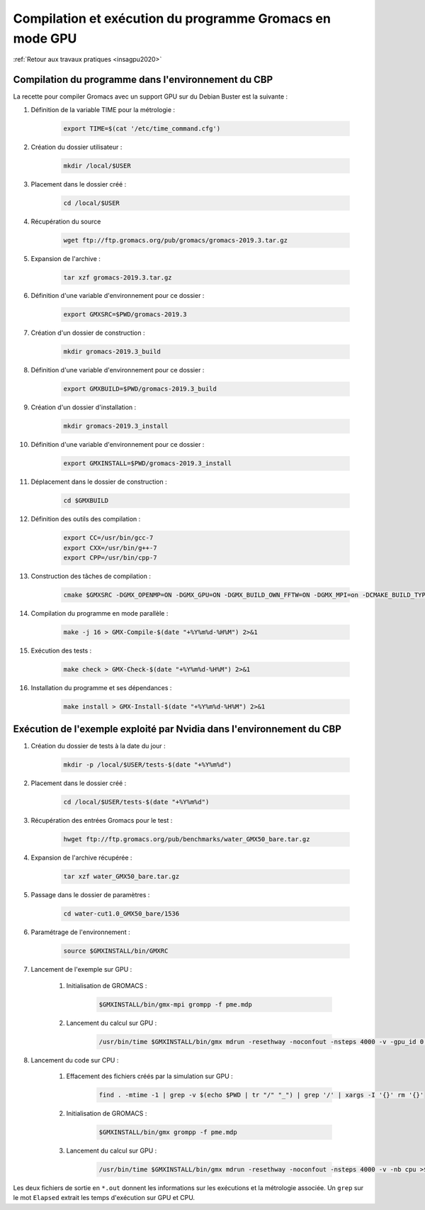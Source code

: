 .. _gromacsgpu:

Compilation et exécution du programme Gromacs en mode GPU
=========================================================

:ref:`Retour aux travaux pratiques <insagpu2020>`

Compilation du programme dans l'environnement du CBP 
----------------------------------------------------

La recette pour compiler Gromacs  avec un support GPU sur du Debian Buster est la suivante :

#. Définition de la variable TIME pour la métrologie : 

    .. code-block:: bash
        
        export TIME=$(cat '/etc/time_command.cfg')

#. Création du dossier utilisateur : 

    .. code-block:: bash
        
        mkdir /local/$USER

#. Placement dans le dossier créé : 

    .. code-block:: bash
        
        cd /local/$USER

#. Récupération du source  

    .. code-block:: bash
        
        wget ftp://ftp.gromacs.org/pub/gromacs/gromacs-2019.3.tar.gz

#. Expansion de l'archive :  

    .. code-block:: bash
        
        tar xzf gromacs-2019.3.tar.gz

#. Définition d'une variable d'environnement pour ce dossier : 

    .. code-block:: bash
        
        export GMXSRC=$PWD/gromacs-2019.3

#. Création d'un dossier de construction :  

    .. code-block:: bash
        
        mkdir gromacs-2019.3_build

#. Définition d'une variable d'environnement pour ce dossier : 

    .. code-block:: bash
        
        export GMXBUILD=$PWD/gromacs-2019.3_build

#. Création d'un dossier d'installation :  

    .. code-block:: bash
        
        mkdir gromacs-2019.3_install

#. Définition d'une variable d'environnement pour ce dossier : 

    .. code-block:: bash
        
        export GMXINSTALL=$PWD/gromacs-2019.3_install

#. Déplacement dans le dossier de construction :  

    .. code-block:: bash
        
        cd $GMXBUILD

#. Définition des outils des compilation :  

    .. code-block:: bash
        
        export CC=/usr/bin/gcc-7
        export CXX=/usr/bin/g++-7
        export CPP=/usr/bin/cpp-7

#. Construction des tâches de compilation :  

    .. code-block:: bash
        
        cmake $GMXSRC -DGMX_OPENMP=ON -DGMX_GPU=ON -DGMX_BUILD_OWN_FFTW=ON -DGMX_MPI=on -DCMAKE_BUILD_TYPE=Release -DCMAKE_INSTALL_PREFIX=$GMXINSTALL

#. Compilation du programme en mode parallèle :  

    .. code-block:: bash
        
        make -j 16 > GMX-Compile-$(date "+%Y%m%d-%H%M") 2>&1

#. Exécution des tests :  

    .. code-block:: bash
        
        make check > GMX-Check-$(date "+%Y%m%d-%H%M") 2>&1 

#. Installation du programme et ses dépendances :  

    .. code-block:: bash
        
        make install > GMX-Install-$(date "+%Y%m%d-%H%M") 2>&1

Exécution de l'exemple exploité par Nvidia dans l'environnement du CBP
----------------------------------------------------------------------

#. Création du dossier de tests à la date du jour :   

    .. code-block:: bash
        
        mkdir -p /local/$USER/tests-$(date "+%Y%m%d")

#. Placement dans le dossier créé :   

    .. code-block:: bash
        
        cd /local/$USER/tests-$(date "+%Y%m%d")

#. Récupération des entrées Gromacs pour le test :  

    .. code-block:: bash
        
        hwget ftp://ftp.gromacs.org/pub/benchmarks/water_GMX50_bare.tar.gz

#. Expansion de l'archive récupérée :   

    .. code-block:: bash
        
        tar xzf water_GMX50_bare.tar.gz

#. Passage dans le dossier de paramètres :   

    .. code-block:: bash
        
        cd water-cut1.0_GMX50_bare/1536

#. Paramétrage de l'environnement :   

    .. code-block:: bash
        
        source $GMXINSTALL/bin/GMXRC

#. Lancement de l'exemple sur GPU :

    #. Initialisation de GROMACS :   

        .. code-block:: bash
        
            $GMXINSTALL/bin/gmx-mpi grompp -f pme.mdp
    
    #. Lancement du calcul sur GPU :   

        .. code-block:: bash
        
            /usr/bin/time $GMXINSTALL/bin/gmx mdrun -resethway -noconfout -nsteps 4000 -v -gpu_id 0 >$(echo $PWD | tr '/' '_')_$(date "+%Y%m%d-%H%M").out 2>&1

#. Lancement du code sur CPU :

    #. Effacement des fichiers créés par la simulation sur GPU :  

        .. code-block:: bash
            
            find . -mtime -1 | grep -v $(echo $PWD | tr "/" "_") | grep '/' | xargs -I '{}' rm '{}'
    
    #. Initialisation de GROMACS :   

        .. code-block:: bash
            
            $GMXINSTALL/bin/gmx grompp -f pme.mdp
    
    #. Lancement du calcul sur GPU :   

        .. code-block:: bash
        
            /usr/bin/time $GMXINSTALL/bin/gmx mdrun -resethway -noconfout -nsteps 4000 -v -nb cpu >$(echo $PWD | tr '/' '_')_$(date "+%Y%m%d-%H%M").out 2>&1

Les deux fichiers de sortie en ``*.out`` donnent les informations sur les exécutions et la métrologie associée. Un ``grep`` sur le mot ``Elapsed`` extrait les temps d'exécution sur GPU et CPU.
